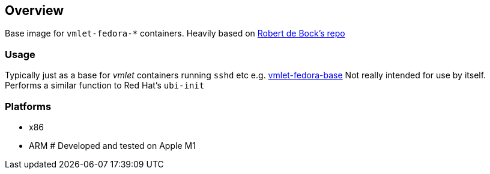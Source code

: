 == Overview

Base image for `vmlet-fedora-*` containers.
Heavily based on link:https://github.com/robertdebock/docker-fedora-systemd[Robert de Bock's repo]


=== Usage

Typically just as a base for _vmlet_ containers running `sshd` etc e.g. link:file://../vmlet-fedora-base[vmlet-fedora-base] 
Not really intended for use by itself.
Performs a similar function to Red Hat's `ubi-init` 

=== Platforms

* x86
* ARM # Developed and tested on Apple M1
